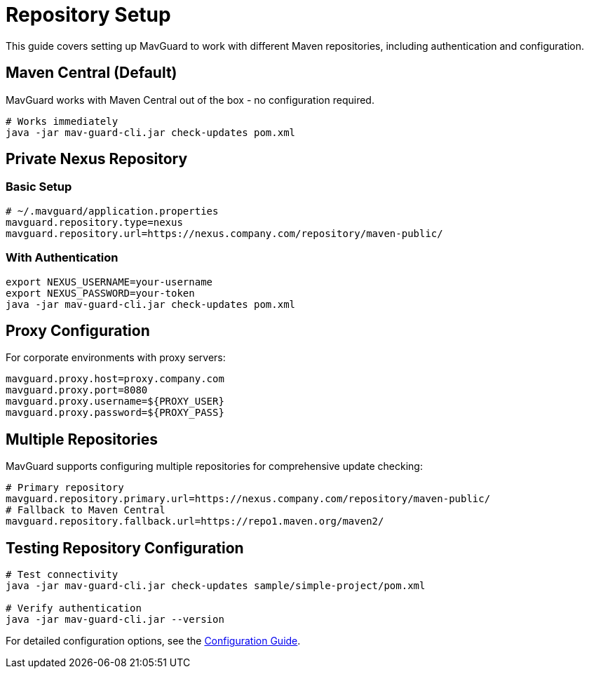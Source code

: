 = Repository Setup

This guide covers setting up MavGuard to work with different Maven repositories, including authentication and configuration.

== Maven Central (Default)

MavGuard works with Maven Central out of the box - no configuration required.

[source,bash]
----
# Works immediately
java -jar mav-guard-cli.jar check-updates pom.xml
----

== Private Nexus Repository

=== Basic Setup

[source,properties]
----
# ~/.mavguard/application.properties
mavguard.repository.type=nexus
mavguard.repository.url=https://nexus.company.com/repository/maven-public/
----

=== With Authentication

[source,bash]
----
export NEXUS_USERNAME=your-username
export NEXUS_PASSWORD=your-token
java -jar mav-guard-cli.jar check-updates pom.xml
----

== Proxy Configuration

For corporate environments with proxy servers:

[source,properties]
----
mavguard.proxy.host=proxy.company.com
mavguard.proxy.port=8080
mavguard.proxy.username=${PROXY_USER}
mavguard.proxy.password=${PROXY_PASS}
----

== Multiple Repositories

MavGuard supports configuring multiple repositories for comprehensive update checking:

[source,properties]
----
# Primary repository
mavguard.repository.primary.url=https://nexus.company.com/repository/maven-public/
# Fallback to Maven Central
mavguard.repository.fallback.url=https://repo1.maven.org/maven2/
----

== Testing Repository Configuration

[source,bash]
----
# Test connectivity
java -jar mav-guard-cli.jar check-updates sample/simple-project/pom.xml

# Verify authentication
java -jar mav-guard-cli.jar --version
----

For detailed configuration options, see the <<configuration.adoc#,Configuration Guide>>.